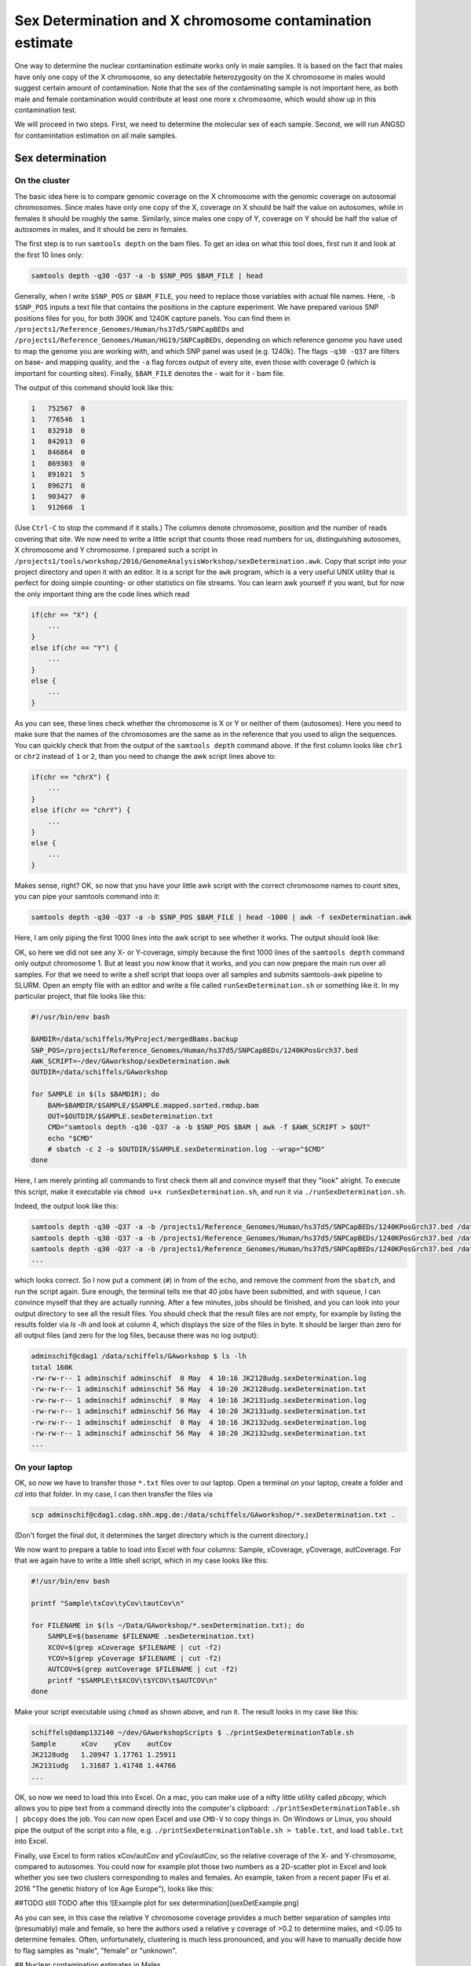 Sex Determination and X chromosome contamination estimate
=========================================================

One way to determine the nuclear contamination estimate works only in male samples. It is based on the fact that males have only one copy of the X chromosome, so any detectable heterozygosity on the X chromosome in males would suggest certain amount of contamination. Note that the sex of the contaminating sample is not important here, as both male and female contamination would contribute at least one more x chromosome, which would show up in this contamination test.

We will proceed in two steps. First, we need to determine the molecular sex of each sample. Second, we will run ANGSD for contamintation estimation on all male samples.

Sex determination
-----------------

On the cluster
^^^^^^^^^^^^^^

The basic idea here is to compare genomic coverage on the X chromosome with the genomic coverage on autosomal chromosomes. Since males have only one copy of the X, coverage on X should be half the value on autosomes, while in females it should be roughly the same. Similarly, since males one copy of Y, coverage on Y should be half the value of autosomes in males, and it should be zero in females.

The first step is to run ``samtools depth`` on the bam files. To get an idea on what this tool does, first run it and look at the first 10 lines only:

.. code-block:: bash

    samtools depth -q30 -Q37 -a -b $SNP_POS $BAM_FILE | head

Generally, when I write ``$SNP_POS`` or ``$BAM_FILE``, you need to replace those variables with actual file names. Here, ``-b $SNP_POS`` inputs a text file that contains the positions in the capture experiment. We have prepared various SNP positions files for you, for both 390K and 1240K capture panels. You can find them in ``/projects1/Reference_Genomes/Human/hs37d5/SNPCapBEDs`` and ``/projects1/Reference_Genomes/Human/HG19/SNPCapBEDs``, depending on which reference genome you have used to map the genome you are working with, and which SNP panel was used (e.g. 1240k). The flags ``-q30 -Q37`` are filters on base- and mapping quality, and the ``-a`` flag forces output of every site, even those with coverage 0 (which is important for counting sites). Finally, ``$BAM_FILE`` denotes the - wait for it - bam file.

The output of this command should look like this:

.. code-block:: bash

    1	752567	0
    1	776546	1
    1	832918	0
    1	842013	0
    1	846864	0
    1	869303	0
    1	891021	5
    1	896271	0
    1	903427	0
    1	912660	1

(Use ``Ctrl-C`` to stop the command if it stalls.) The columns denote chromosome, position and the number of reads covering that site. We now need to write a little script that counts those read numbers for us, distinguishing autosomes, X chromosome and Y chromosome. I prepared such a script in ``/projects1/tools/workshop/2016/GenomeAnalysisWorkshop/sexDetermination.awk``. Copy that script into your project directory and open it with an editor. It is a script for the ``awk`` program, which is a very useful UNIX utility that is perfect for doing simple counting- or other statistics on file streams. You can learn awk yourself if you want, but for now the only important thing are the code lines which read

.. code-block:: bash

    if(chr == "X") {
        ...
    }
    else if(chr == "Y") {
        ...
    }
    else {
        ...
    }

As you can see, these lines check whether the chromosome is X or Y or neither of them (autosomes). Here you need to make sure that the names of the chromosomes are the same as in the reference that you used to align the sequences. You can quickly check that from the output of the ``samtools depth`` command above. If the first column looks like ``chr1`` or ``chr2`` instead of ``1`` or ``2``, than you need to change the awk script lines above to:

.. code-block:: bash

    if(chr == "chrX") {
        ...
    }
    else if(chr == "chrY") {
        ...
    }
    else {
        ...
    }

Makes sense, right? OK, so now that you have your little awk script with the correct chromosome names to count sites, you can pipe your samtools command into it:

.. code-block:: bash

    samtools depth -q30 -Q37 -a -b $SNP_POS $BAM_FILE | head -1000 | awk -f sexDetermination.awk

Here, I am only piping the first 1000 lines into the awk script to see whether it works. The output should look like:

.. code-block:: bash
    xCoverage	0
    yCoverage	0
    autCoverage	2.19565

OK, so here we did not see any X- or Y-coverage, simply because the first 1000 lines of the ``samtools depth`` command only output chromosome 1. But at least you now know that it works, and you can now prepare the main run over all samples. For that we need to write a shell script that loops over all samples and submits samtools-awk pipeline to SLURM. Open an empty file with an editor and write a file called ``runSexDetermination.sh`` or something like it. In my particular project, that file looks like this:

.. code-block:: bash

    #!/usr/bin/env bash

    BAMDIR=/data/schiffels/MyProject/mergedBams.backup
    SNP_POS=/projects1/Reference_Genomes/Human/hs37d5/SNPCapBEDs/1240KPosGrch37.bed
    AWK_SCRIPT=~/dev/GAworkshop/sexDetermination.awk
    OUTDIR=/data/schiffels/GAworkshop

    for SAMPLE in $(ls $BAMDIR); do
        BAM=$BAMDIR/$SAMPLE/$SAMPLE.mapped.sorted.rmdup.bam
        OUT=$OUTDIR/$SAMPLE.sexDetermination.txt
        CMD="samtools depth -q30 -Q37 -a -b $SNP_POS $BAM | awk -f $AWK_SCRIPT > $OUT"
        echo "$CMD"
        # sbatch -c 2 -o $OUTDIR/$SAMPLE.sexDetermination.log --wrap="$CMD"
    done

Here, I am merely printing all commands to first check them all and convince myself that they "look" alright. To execute this script, make it executable via ``chmod u+x runSexDetermination.sh``, and run it via ``./runSexDetermination.sh``.

Indeed, the output look like this:

.. code-block::  bash

    samtools depth -q30 -Q37 -a -b /projects1/Reference_Genomes/Human/hs37d5/SNPCapBEDs/1240KPosGrch37.bed /data/schiffels/MyProject/mergedBams.backup/JK2128udg/JK2128udg.mapped.sorted.rmdup.bam | awk -f /home/adminschif/dev/GAworkshop/sexDetermination.awk > /data/schiffels/GAworkshop/JK2128udg.sexDetermination.txt
    samtools depth -q30 -Q37 -a -b /projects1/Reference_Genomes/Human/hs37d5/SNPCapBEDs/1240KPosGrch37.bed /data/schiffels/MyProject/mergedBams.backup/JK2131udg/JK2131udg.mapped.sorted.rmdup.bam | awk -f /home/adminschif/dev/GAworkshop/sexDetermination.awk > /data/schiffels/GAworkshop/JK2131udg.sexDetermination.txt
    samtools depth -q30 -Q37 -a -b /projects1/Reference_Genomes/Human/hs37d5/SNPCapBEDs/1240KPosGrch37.bed /data/schiffels/MyProject/mergedBams.backup/JK2132udg/JK2132udg.mapped.sorted.rmdup.bam | awk -f /home/adminschif/dev/GAworkshop/sexDetermination.awk > /data/schiffels/GAworkshop/JK2132udg.sexDetermination.txt
    ...

which looks correct. So I now put a comment (``#``) in from of the ``echo``, and remove the comment from the ``sbatch``, and run the script again. Sure enough, the terminal tells me that 40 jobs have been submitted, and with ``squeue``, I can convince myself that they are actually running. After a few minutes, jobs should be finished, and you can look into your output directory to see all the result files. You should check that the result files are not empty, for example by listing the results folder via `ls -lh` and look at column 4, which displays the size of the files in byte. It should be larger than zero for all output files (and zero for the log files, because there was no log output):

.. code-block:: bash

    adminschif@cdag1 /data/schiffels/GAworkshop $ ls -lh
    total 160K
    -rw-rw-r-- 1 adminschif adminschif  0 May  4 10:16 JK2128udg.sexDetermination.log
    -rw-rw-r-- 1 adminschif adminschif 56 May  4 10:20 JK2128udg.sexDetermination.txt
    -rw-rw-r-- 1 adminschif adminschif  0 May  4 10:16 JK2131udg.sexDetermination.log
    -rw-rw-r-- 1 adminschif adminschif 56 May  4 10:20 JK2131udg.sexDetermination.txt
    -rw-rw-r-- 1 adminschif adminschif  0 May  4 10:16 JK2132udg.sexDetermination.log
    -rw-rw-r-- 1 adminschif adminschif 56 May  4 10:20 JK2132udg.sexDetermination.txt
    ...

On your laptop
^^^^^^^^^^^^^^

OK, so now we have to transfer those ``*.txt`` files over to our laptop. Open a terminal on your laptop, create a folder and `cd` into that folder. In my case, I can then transfer the files via

.. code-block:: bash

    scp adminschif@cdag1.cdag.shh.mpg.de:/data/schiffels/GAworkshop/*.sexDetermination.txt .

(Don't forget the final dot, it determines the target directory which is the current directory.)

We now want to prepare a table to load into Excel with four columns: Sample, xCoverage, yCoverage, autCoverage. For that we again have to write a little shell script, which in my case looks like this:

.. code-block:: bash

    #!/usr/bin/env bash

    printf "Sample\txCov\tyCov\tautCov\n"

    for FILENAME in $(ls ~/Data/GAworkshop/*.sexDetermination.txt); do
        SAMPLE=$(basename $FILENAME .sexDetermination.txt)
        XCOV=$(grep xCoverage $FILENAME | cut -f2)
        YCOV=$(grep yCoverage $FILENAME | cut -f2)
        AUTCOV=$(grep autCoverage $FILENAME | cut -f2)
        printf "$SAMPLE\t$XCOV\t$YCOV\t$AUTCOV\n"
    done

Make your script executable using ``chmod`` as shown above, and run it. The result looks in my case like this:

.. code-block:: bash

    schiffels@damp132140 ~/dev/GAworkshopScripts $ ./printSexDeterminationTable.sh
    Sample	xCov	yCov	autCov
    JK2128udg	1.20947	1.17761	1.25911
    JK2131udg	1.31687	1.41748	1.44766
    ...

OK, so now we need to load this into Excel. On a mac, you can make use of a nifty little utility called `pbcopy`, which allows you to pipe text from a command directly into the computer's clipboard: ``./printSexDeterminationTable.sh | pbcopy`` does the job. You can now open Excel and use ``CMD-V`` to copy things in. On Windows or Linux, you should pipe the output of the script into a file, e.g. ``./printSexDeterminationTable.sh > table.txt``, and load ``table.txt`` into Excel.

Finally, use Excel  to form ratios xCov/autCov and  yCov/autCov, so the relative coverage  of the X-
and Y-chromosome,  compared to  autosomes. You could  now for  example plot those  two numbers  as a
2D-scatter plot in Excel  and look whether you see two clusters corresponding  to males and females.
An example,  taken from a recent  paper (Fu et  al. 2016 "The  genetic history of Ice  Age Europe"),
looks like this:

##TODO still TODO after this
![Example plot for sex determination](sexDetExample.png)

As you can see, in this case the relative Y chromosome coverage provides a much better separation of samples into (presumably) male and female, so here the authors used a relative y coverage of >0.2 to determine males, and <0.05 to determine females. Often, unfortunately, clustering is much less pronounced, and you will have to manually decide how to flag samples as "male", "female" or "unknown".

## Nuclear contamination estimates in Males

Now that we have classified at least some samples as "probably male", we can use their haploid X chromosome to estimate nuclear contamination. For this, we use the ANGSD-software. According to the [ANGSD-Documentation](http://popgen.dk/angsd/index.php/Contamination), estimating X chromosome contamination from BAM files involves two steps.

The first step counts how often each of the four alleles is seen in variable sites in the X chromosome of a sample:

    angsd -i $BAM -r X:5000000-154900000 -doCounts 1 -iCounts 1 -minMapQ 30 -minQ 30 -out $OUT

Here, I assume that the X chromosome is called `X`. If in your bam file it's called `chrX`, you need to replace the region specification in the `-r` flag above. Note that the range 5Mb-154Mb is used in the example in the website, so I just copied it here. The `$OUT` file above actually denotes a filename-prefix, since there will be several output files from this command, which attach different file-endings after the given prefix.

To loop this command again over all samples, write a shell script as shown above, check the correct commands via an `echo` command and if they are correct, submit them using `sbatch`. My script looks like this:

    #!/usr/bin/env bash

    BAMDIR=/data/schiffels/MyProject/mergedBams.backup
    OUTDIR=/data/schiffels/GAworkshop/xContamination
    mkdir -p $OUTDIR

    for SAMPLE in $(ls $BAMDIR); do
        BAM=$BAMDIR/$SAMPLE/$SAMPLE.mapped.sorted.rmdup.bam
        OUT=$OUTDIR/$SAMPLE.angsdCounts
        CMD="angsd -i $BAM -r X:5000000-154900000 -doCounts 1 -iCounts 1 -minMapQ 30 -minQ 30 -out $OUT"
        echo "$CMD"
        # sbatch -o $OUTDIR/$SAMPLE.angsdCounts.log --wrap="$CMD"
    done

This should run very fast. Check whether the output folder is populated with non-empty files. You cannnot look at them easily because they are binary files.

The second step in ANGSD is the actual contamination estimation. Here is the command line recommended in the documentation:

    /projects1/tools/angsd_0.910/misc/contamination -a $PREFIX.icnts.gz \
    -h /projects1/tools/angsd_0.910/RES/HapMapChrX.gz 2> $OUT

Here, the executable is given with the full path because it is somewhat hidden. The `$PREFIX` variable should be replaced by the output-file prefix given in the previous (allele counting) command for the same sample. The HapMap file is provided by ANGSD and contains global allele frequency estimates used for the contamination calculation. Note that here we are not piping the standard out into the output file `$OUT`, but the standard error, indicated in bash via the special pipe `2>`. The reason is that this ANGSD-program writes its results into the standard error rather than the standard output.

Again, you have to loop this through all samples like this:

    #!/usr/bin/env bash

    BAMDIR=/data/schiffels/MyProject/mergedBams.backup
    OUTDIR=/data/schiffels/GAworkshop/xContamination
    mkdir -p $OUTDIR

    for SAMPLE in $(ls $BAMDIR); do
        PREFIX=$OUTDIR/$SAMPLE.angsdCounts
        OUT=$OUTDIR/$SAMPLE.xContamination.out
        HAPMAP=/projects1/tools/angsd_0.910/RES/HapMapChrX.gz
        CMD="/projects1/tools/angsd_0.910/misc/contamination -a $PREFIX.icnts.gz -h $HAPMAP 2> $OUT"
        echo "$CMD"
        # sbatch --mem=2000 -o $OUTDIR/$SAMPLE.xContamination.log --wrap="$CMD"
    done


If this worked correctly, you should now have a contamination estimate for each sample. For a single sample, the output looks a bit messy, but the last line should read:

    Method2: new_llh Version: MoM:0.072969 SE(MoM):5.964563e-02 ML:0.079651 SE(ML):7.892058e-16

This is the line indicating the contamination estimate using the "Methods of Moments" (MoM), and its standard error SE(MoM). You can grep all those lines:

    adminschif@cdag1 /data/schiffels/GAworkshop/xContamination $ grep 'Method2: new_llh' *.out
    JK2131udg.xContamination.out:Method2: new_llh Version: MoM:0.285843 SE(MoM):3.993658e-02 ML:0.281400 SE(ML):4.625781e-14
    JK2132udg.xContamination.out:Method2: new_llh Version: MoM:0.133319 SE(MoM):9.339797e-02 ML:0.140492 SE(ML):0.000000e+00
    JK2133udg.xContamination.out:Method2: new_llh Version: MoM:0.159191 SE(MoM):4.549252e-02 ML:0.160279 SE(ML):8.657070e-15
    JK2134udg.xContamination.out:Method2: new_llh Version: MoM:-0.008918 SE(MoM):4.884321e-03 ML:-0.003724 SE(ML):9.784382e-17
    ...

You now want to include those results into your Excel table with the sex determination estimates. Copy them over to your laptop like shown above, in my case:

    mkdir -p ~/Data/GAworkshop/contamination
    scp adminschif@cdag1.cdag.shh.mpg.de:/data/schiffels/GAworkshop/xContamination/*.xContamination.out ~/Data/GAworkshop/contamination/

and you can now generate a simpler output using a little bash script like this:

    #!/usr/bin/env bash

    printf "SAMPLE\tCONTAM\tSE\n"
    for FILENAME in $(ls ~/Data/GAworkshop/contamination/*.xContamination.out); do
        SAMPLE=$(basename $FILENAME .xContamination.out)
        CONTAM=$(grep 'Method2: new_llh' $FILENAME | cut -d' ' -f4 | cut -d: -f2)
        SE=$(grep 'Method2: new_llh' $FILENAME | cut -d' ' -f5 | cut -d: -f2)
        printf "$SAMPLE\t$CONTAM\t$SE\n"
    done

If you run this, you may find that in some cases the output is empty, because angsd failed. You should then go back and check - for those samples - the *.log output from the contamination run above to see what was the reason for failure. In some cases, SLURM killed the job because it exceeded memory. You should then increase the memory set in the `--mem` flag in `sbatch`. In other cases, angsd failed for unknown reasons... nothing we can do about currently.

Finally, you can use this table, feed it into Excel and find male samples with low contamination to proceed with in the analysis.
